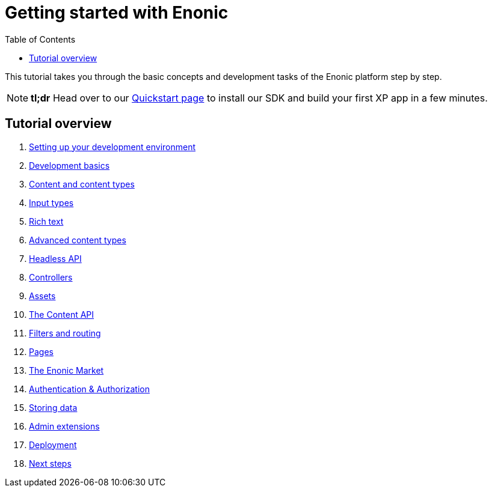 = Getting started with Enonic
:toc: right
:imagesdir: media

This tutorial takes you through the basic concepts and development tasks of the Enonic platform step by step.

NOTE: *tl;dr* Head over to our https://developer.enonic.com/quickstart[Quickstart page] to install our SDK and build your first XP app in a few minutes.


== Tutorial overview

. <<setup#, Setting up your development environment>>
. <<basics#, Development basics>>
. <<content#, Content and content types>>
. <<input-types#, Input types>>
. <<rich-text#, Rich text>>
. <<advanced-content#, Advanced content types>>
. <<headless-api#, Headless API>>
. <<controllers#, Controllers>>
. <<assets#, Assets>>
. <<content-api#, The Content API>>
. <<content-api#, Filters and routing>>
. <<pages#, Pages>>
. <<market#, The Enonic Market>>
. <<auth#, Authentication & Authorization>>
. <<storage#, Storing data>>
. <<admin#, Admin extensions>>
. <<deployment#, Deployment>>
. <<next#, Next steps>>
